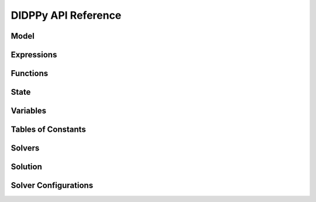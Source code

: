 DIDPPy API Reference
====================

Model
-----
.. autosummary::
   :nosignatures:
   :toctree: _autosummary

   didppy.Model
   didppy.Transition
   didppy.ObjectType
   didppy.SetConst

Expressions
-----------
.. autosummary::
   :nosignatures:
   :toctree: _autosummary

   didppy.ElementExpr
   didppy.SetExpr
   didppy.IntExpr
   didppy.FloatExpr
   didppy.Condition

Functions
---------
.. autosummary::
   :toctree: _autosummary

   didppy.max
   didppy.min
   didppy.sqrt
   didppy.log
   didppy.float

State
-----
.. autosummary::
   :nosignatures:
   :toctree: _autosummary

   didppy.State

Variables
---------
.. autosummary::
   :nosignatures:
   :toctree: _autosummary

   didppy.ElementVar
   didppy.ElementResourceVar
   didppy.SetVar
   didppy.IntVar
   didppy.IntResourceVar
   didppy.FloatVar
   didppy.FloatResourceVar

Tables of Constants
-------------------
.. autosummary::
   :nosignatures:
   :toctree: _autosummary

   didppy.ElementTable1D
   didppy.ElementTable2D
   didppy.ElementTable3D
   didppy.ElementTable
   didppy.SetTable1D
   didppy.SetTable2D
   didppy.SetTable3D
   didppy.SetTable
   didppy.IntTable1D
   didppy.IntTable2D
   didppy.IntTable3D
   didppy.IntTable
   didppy.FloatTable1D
   didppy.FloatTable2D
   didppy.FloatTable3D
   didppy.FloatTable
   didppy.BoolTable1D
   didppy.BoolTable2D
   didppy.BoolTable3D
   didppy.BoolTable

Solvers
-------
.. autosummary::
   :nosignatures:
   :toctree: _autosummary

   didppy.ForwardRecursion
   didppy.CABS
   didppy.CAASDy
   didppy.LNBS
   didppy.DFBB
   didppy.CBFS
   didppy.ACPS
   didppy.APPS
   didppy.DBDFS
   didppy.BreadthFirstSearch
   didppy.DDLNS
   didppy.WeightedAstar
   didppy.ExpressionBeamSearch

Solution
--------
.. autosummary::
   :nosignatures:
   :toctree: _autosummary

   didppy.Solution

Solver Configurations
---------------------
.. autosummary::
   :nosignatures:
   :toctree: _autosummary

   didppy.FOperator
   didppy.BeamParallelizationMethod
